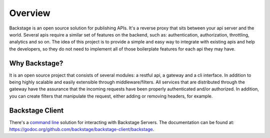 ========
Overview
========

Backstage is an open source solution for publishing APIs. It's a reverse proxy that sits between your api server and the world.
Several apis require a similar set of features on the backend, such as: authentication, authorization, throttling, analytics and so on. The idea of this project is to provide a simple and easy way to integrate with existing apis and help the developers, so they do not need to implement all of those boilerplate features for each api they may have.


Why Backstage?
==============
It is an open source project that consists of several modules: a restful api, a gateway and a cli interface. In addition to being highly scalable and easily extensible through middleware/filters. All services that are distributed through the gateway have the assurance that the incoming requests have been properly authenticated and/or authorized. In addition, you can create filters that manipulate the request, either adding or removing headers, for example.


Backstage Client
================
There's a `command line <https://github.com/backstage/backstage-client>`_ solution for interacting with Backstage Servers. The documentation can be found at: `<https://godoc.org/github.com/backstage/backstage-client/backstage>`_.